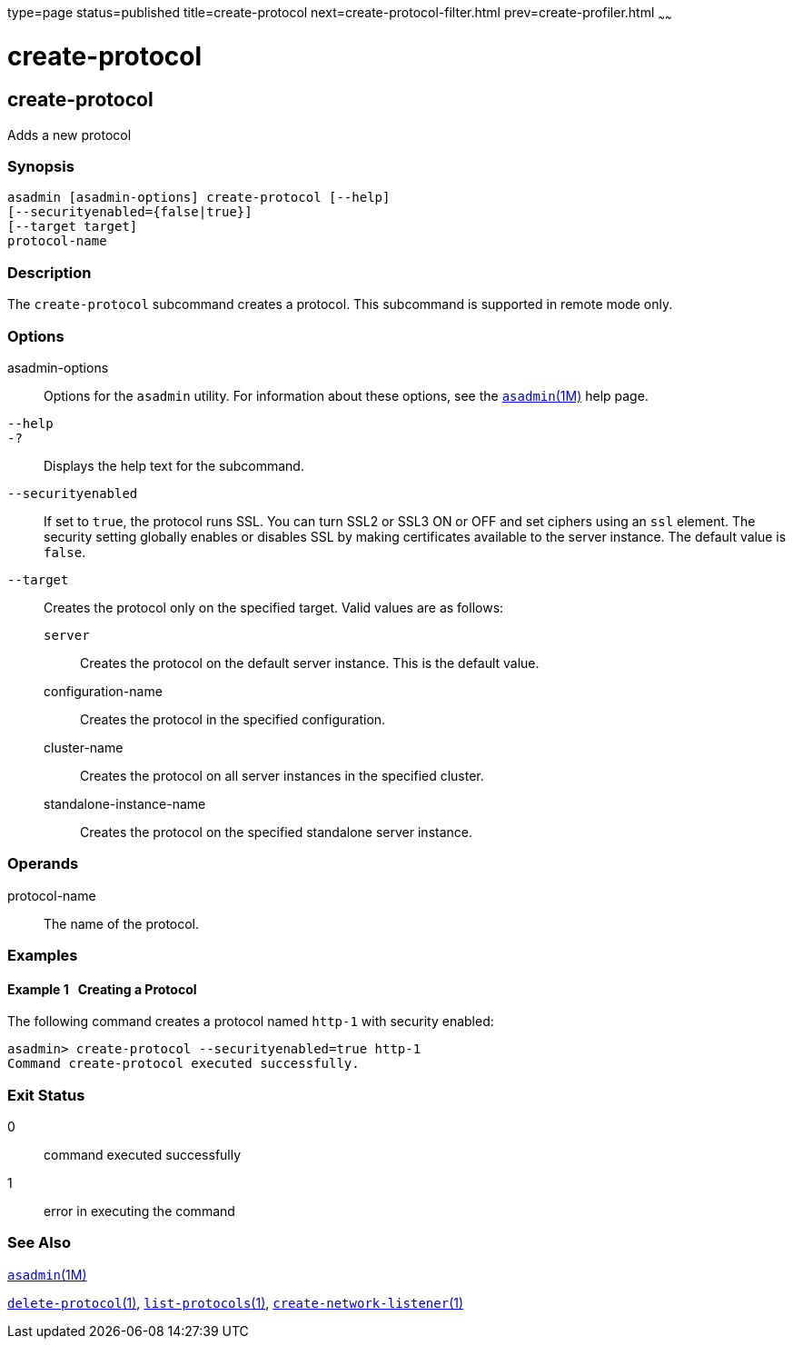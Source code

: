 type=page
status=published
title=create-protocol
next=create-protocol-filter.html
prev=create-profiler.html
~~~~~~

create-protocol
===============

[[create-protocol-1]][[GSRFM00051]][[create-protocol]]

create-protocol
---------------

Adds a new protocol

[[sthref489]]

=== Synopsis

[source]
----
asadmin [asadmin-options] create-protocol [--help]
[--securityenabled={false|true}]
[--target target]
protocol-name
----

[[sthref490]]

=== Description

The `create-protocol` subcommand creates a protocol. This subcommand is
supported in remote mode only.

[[sthref491]]

=== Options

asadmin-options::
  Options for the `asadmin` utility. For information about these
  options, see the link:asadmin.html#asadmin-1m[`asadmin`(1M)] help page.
`--help`::
`-?`::
  Displays the help text for the subcommand.
`--securityenabled`::
  If set to `true`, the protocol runs SSL. You can turn SSL2 or SSL3 ON
  or OFF and set ciphers using an `ssl` element. The security setting
  globally enables or disables SSL by making certificates available to
  the server instance. The default value is `false`.
`--target`::
  Creates the protocol only on the specified target. Valid values are as
  follows:

  `server`;;
    Creates the protocol on the default server instance. This is the
    default value.
  configuration-name;;
    Creates the protocol in the specified configuration.
  cluster-name;;
    Creates the protocol on all server instances in the specified
    cluster.
  standalone-instance-name;;
    Creates the protocol on the specified standalone server instance.

[[sthref492]]

=== Operands

protocol-name::
  The name of the protocol.

[[sthref493]]

=== Examples

[[GSRFM517]][[sthref494]]

==== Example 1   Creating a Protocol

The following command creates a protocol named `http-1` with security
enabled:

[source]
----
asadmin> create-protocol --securityenabled=true http-1
Command create-protocol executed successfully.
----

[[sthref495]]

=== Exit Status

0::
  command executed successfully
1::
  error in executing the command

[[sthref496]]

=== See Also

link:asadmin.html#asadmin-1m[`asadmin`(1M)]

link:delete-protocol.html#delete-protocol-1[`delete-protocol`(1)],
link:list-protocols.html#list-protocols-1[`list-protocols`(1)],
link:create-network-listener.html#create-network-listener-1[`create-network-listener`(1)]


